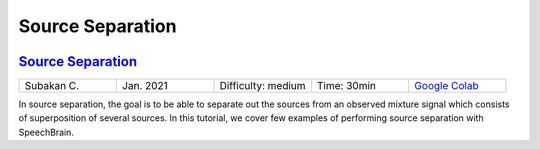 Source Separation
=================

..
   Originally generated with https://gist.github.com/asumagic/19f9809480b62bfd16094fb5c844a564 but OK to edit in repo now


`Source Separation <separation/source-separation.ipynb>`_
------------------------------------------------------------------------------------------------------------------------------------------------------------------------------------------------------------------------------------------------------------------------------------------------------------

.. list-table::
   :widths: 20 20 20 20 20
   :header-rows: 0

   * - Subakan C.
     - Jan. 2021
     - Difficulty: medium
     - Time: 30min
     - `Google Colab <https://colab.research.google.com/github/speechbrain/speechbrain/blob/master/tutorials/separation/source-separation.ipynb>`_


In source separation, the goal is to be able to separate out the sources from an observed mixture signal
which consists of superposition of several sources. In this tutorial, we cover few examples of performing source separation with SpeechBrain.
